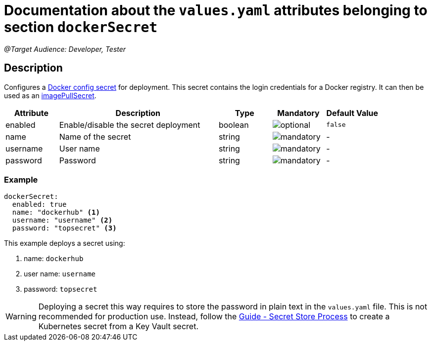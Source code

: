 = Documentation about the `values.yaml` attributes belonging to section `dockerSecret`

:icons: font

:mandatory: image:../images/mandatory.webp[]
:optional: image:../images/optional.webp[]
:conditional: image:../images/conditional.webp[]

_@Target Audience: Developer, Tester_

== Description

Configures a https://kubernetes.io/docs/concepts/configuration/secret/#docker-config-secrets[Docker config secret] for deployment. This secret contains the login credentials for a Docker registry. It can then be used as an link:values-yaml/image-pull-secrets.asciidoc[imagePullSecret].

[cols="1,3,1,1,1",options="header"]
|===
|Attribute |Description |Type |Mandatory |Default Value
|enabled|Enable/disable the secret deployment|boolean|{optional}|`false`
|name|Name of the secret|string|{mandatory}|-
|username|User name|string|{mandatory}|-
|password|Password|string|{mandatory}|-
|===

=== Example

[source,yaml]
----
dockerSecret:
  enabled: true
  name: "dockerhub" <1>
  username: "username" <2>
  password: "topsecret" <3>
----
This example deploys a secret using:

<1> name: `dockerhub`
<2> user name: `username`
<3> password: `topsecret`

[WARNING]
====
Deploying a secret this way requires to store the password in plain text in the `values.yaml` file. This is not recommended for production use. Instead, follow the https://support.intershop.com/kb/index.php/Display/X31381[Guide - Secret Store Process] to create a Kubernetes secret from a Key Vault secret.
====
